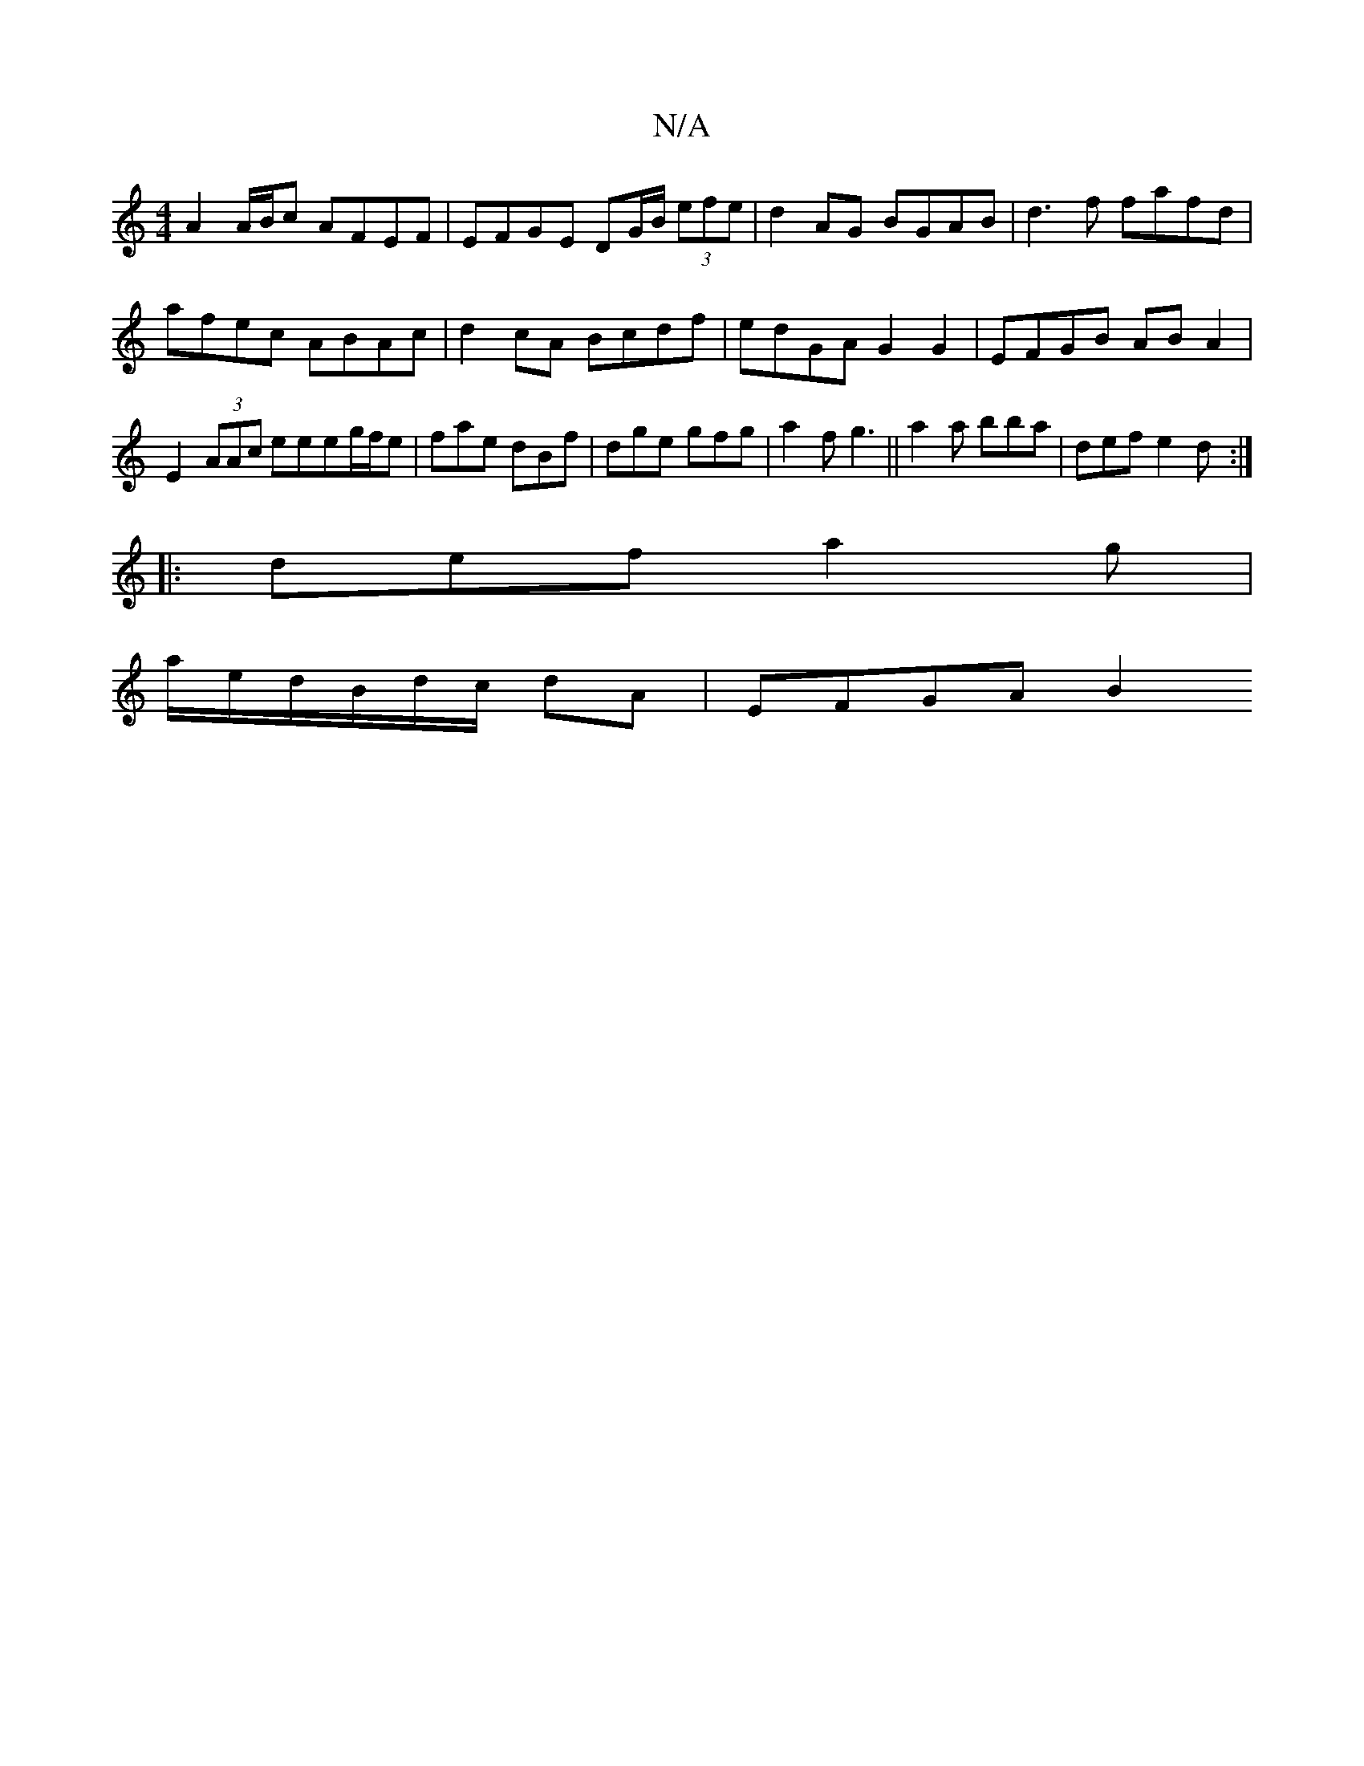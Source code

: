 X:1
T:N/A
M:4/4
R:N/A
K:Cmajor
A2 A/B/c AFEF | EFGE DG/B/ (3efe|d2 AG BGAB|d3f fafd|
afec ABAc| d2cA Bcdf |edGA G2 G2|EFGB ABA2|E2 (3AAc eeeg/f/e|fae dBf|dge gfg|a2f g3 ||a2 a bba | def e2d :|
|: def a2 g|
a/e/d/B/d/c/ dA | EFGA B2